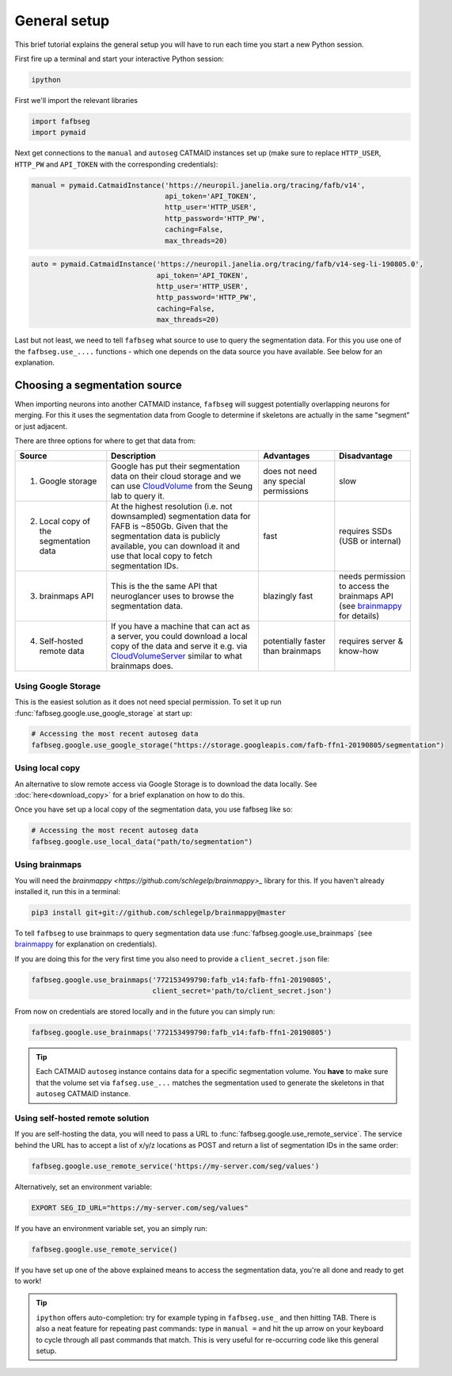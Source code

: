 .. _general_setup:

General setup
=============

This brief tutorial explains the general setup you will have to run each time
you start a new Python session.

First fire up a terminal and start your interactive Python session:

.. code-block:: bat

  ipython


First we'll import the relevant libraries

.. code-block:: python

  import fafbseg
  import pymaid

Next get connections to the ``manual`` and ``autoseg`` CATMAID instances set up
(make sure to replace ``HTTP_USER``, ``HTTP_PW`` and ``API_TOKEN`` with
the corresponding credentials):

.. code-block:: python

  manual = pymaid.CatmaidInstance('https://neuropil.janelia.org/tracing/fafb/v14',
                                  api_token='API_TOKEN',
                                  http_user='HTTP_USER',
                                  http_password='HTTP_PW',
                                  caching=False,
                                  max_threads=20)

.. code-block:: python

  auto = pymaid.CatmaidInstance('https://neuropil.janelia.org/tracing/fafb/v14-seg-li-190805.0',
                                api_token='API_TOKEN',
                                http_user='HTTP_USER',
                                http_password='HTTP_PW',
                                caching=False,
                                max_threads=20)

Last but not least, we need to tell ``fafbseg`` what source to use to query the
segmentation data. For this you use one of the ``fafbseg.use_....`` functions -
which one depends on the data source you have available. See below for an
explanation.

Choosing a segmentation source
------------------------------
When importing neurons into another CATMAID instance, ``fafbseg`` will suggest
potentially overlapping neurons for merging. For this it uses the
segmentation data from Google to determine if skeletons are actually in the same
"segment" or just adjacent.

There are three options for where to get that data from:

.. list-table::
    :widths: 12 20 10 10
    :header-rows: 1

    * - **Source**
      - **Description**
      - **Advantages**
      - **Disadvantage**
    * - 1. Google storage
      - Google has put their segmentation data on their cloud storage and we can
        use `CloudVolume <https://github.com/seung-lab/cloud-volume>`_ from the
        Seung lab to query it.
      - does not need any special permissions
      - slow
    * - 2. Local copy of the segmentation data
      - At the highest resolution (i.e. not downsampled) segmentation data for
        FAFB is ~850Gb. Given that the segmentation data is publicly available,
        you can download it and use that local copy to fetch segmentation IDs.
      - fast
      - requires SSDs (USB or internal)
    * - 3. brainmaps API
      - This is the the same API that neuroglancer uses to browse the segmentation
        data.
      - blazingly fast
      - needs permission to access the brainmaps API (see
        `brainmappy <https://github.com/schlegelp/brainmappy>`_ for details)
    * - 4. Self-hosted remote data
      - If you have a machine that can act as a server, you could download a
        local copy of the data and serve it e.g. via
        `CloudVolumeServer <https://github.com/flyconnectome/CloudVolumeServer>`_
        similar to what brainmaps does.
      - potentially faster than brainmaps
      - requires server & know-how


Using Google Storage
********************

This is the easiest solution as it does not need special permission. To set it
up run :func:`fafbseg.google.use_google_storage` at start up:

.. code-block:: python

  # Accessing the most recent autoseg data
  fafbseg.google.use_google_storage("https://storage.googleapis.com/fafb-ffn1-20190805/segmentation")


Using local copy
****************

An alternative to slow remote access via Google Storage is to download the data
locally. See :doc:`here<download_copy>` for a brief explanation on how to do
this.

Once you have set up a local copy of the segmentation data, you use fafbseg like
so:

.. code-block:: python

  # Accessing the most recent autoseg data
  fafbseg.google.use_local_data("path/to/segmentation")


Using brainmaps
***************

You will need the `brainmappy <https://github.com/schlegelp/brainmappy>_`
library for this. If you haven't already installed it, run this in a terminal:

.. code-block:: bat

    pip3 install git+git://github.com/schlegelp/brainmappy@master

To tell ``fafbseg`` to use brainmaps to query segmentation data use
:func:`fafbseg.google.use_brainmaps` (see
`brainmappy <https://github.com/schlegelp/brainmappy>`_ for explanation
on credentials).

If you are doing this for the very first time you also need to provide a
``client_secret.json`` file:

.. code-block:: python

  fafbseg.google.use_brainmaps('772153499790:fafb_v14:fafb-ffn1-20190805',
                               client_secret='path/to/client_secret.json')

From now on credentials are stored locally and in the future you can simply run:

.. code-block:: python

  fafbseg.google.use_brainmaps('772153499790:fafb_v14:fafb-ffn1-20190805')

.. tip::

    Each CATMAID ``autoseg`` instance contains data for a specific segmentation
    volume. You **have** to make sure that the volume set via
    ``fafseg.use_...`` matches the segmentation used to generate the
    skeletons in that ``autoseg`` CATMAID instance.

Using self-hosted remote solution
*********************************

If you are self-hosting the data, you will need to pass a URL
to :func:`fafbseg.google.use_remote_service`. The service behind the URL has to
accept a list of x/y/z locations as POST and return a list of segmentation IDs
in the same order:

.. code-block:: python

  fafbseg.google.use_remote_service('https://my-server.com/seg/values')

Alternatively, set an environment variable:

.. code-block:: bat

  EXPORT SEG_ID_URL="https://my-server.com/seg/values"

If you have an environment variable set, you an simply run:

.. code-block:: python

  fafbseg.google.use_remote_service()


If you have set up one of the above explained means to access the segmentation
data, you're all done and ready to get to work!

.. tip::

    ``ipython`` offers auto-completion: try for example typing in
    ``fafbseg.use_`` and then hitting TAB. There is also a neat feature for
    repeating past commands: type in ``manual =`` and hit the up arrow on your
    keyboard to cycle through all past commands that match. This is very useful
    for re-occurring code like this general setup.
